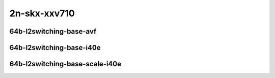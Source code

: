 
.. raw:: latex

    \clearpage

.. raw:: html

    <script type="text/javascript">

        function getDocHeight(doc) {
            doc = doc || document;
            var body = doc.body, html = doc.documentElement;
            var height = Math.max( body.scrollHeight, body.offsetHeight,
                html.clientHeight, html.scrollHeight, html.offsetHeight );
            return height;
        }

        function setIframeHeight(id) {
            var ifrm = document.getElementById(id);
            var doc = ifrm.contentDocument? ifrm.contentDocument:
                ifrm.contentWindow.document;
            ifrm.style.visibility = 'hidden';
            ifrm.style.height = "10px"; // reset to minimal height ...
            // IE opt. for bing/msn needs a bit added or scrollbar appears
            ifrm.style.height = getDocHeight( doc ) + 4 + "px";
            ifrm.style.visibility = 'visible';
        }

    </script>

..
    ## 2n-skx-xxv710
    ### 64b-l2switching-base-avf
    2n1l-10ge2p1xxv710-avf-eth-l2patch-ndrpdr
    2n1l-10ge2p1xxv710-avf-eth-l2xcbase-ndrpdr
    2n1l-10ge2p1xxv710-avf-dot1q-l2bdbasemaclrn-ndrpdr
    2n1l-10ge2p1xxv710-avf-eth-l2bdbasemaclrn-ndrpdr
    2n1l-10ge2p1xxv710-avf-dot1q-l2bdbasemaclrn-gbp-ndrpdr

    ### 64b-l2switching-base-i40e
    2n1l-10ge2p1xxv710-eth-l2patch-ndrpdr
    2n1l-10ge2p1xxv710-dot1q-l2xcbase-ndrpdr
    2n1l-10ge2p1xxv710-eth-l2xcbase-ndrpdr
    2n1l-10ge2p1xxv710-dot1q-l2bdbasemaclrn-ndrpdr
    2n1l-10ge2p1xxv710-eth-l2bdbasemaclrn-ndrpdr

    ### 64b-l2switching-base-scale-i40e
    2n1l-10ge2p1xxv710-eth-l2bdbasemaclrn-ndrpdr
    2n1l-10ge2p1xxv710-eth-l2bdscale10kmaclrn-ndrpdr
    2n1l-10ge2p1xxv710-eth-l2bdscale100kmaclrn-ndrpdr
    2n1l-10ge2p1xxv710-eth-l2bdscale1mmaclrn-ndrpdr

2n-skx-xxv710
~~~~~~~~~~~~~

64b-l2switching-base-avf
-----------------------------

.. raw:: html

    <center>
    <iframe id="01" onload="setIframeHeight(this.id)" width="700" frameborder="0" scrolling="no" src="../../_static/vpp/2n-skx-xxv710-64b-l2switching-base-avf-ndr-tsa.html"></iframe>
    <p><br></p>
    </center>

.. raw:: latex

    \begin{figure}[H]
        \centering
            \graphicspath{{../_build/_static/vpp/}}
            \includegraphics[clip, trim=0cm 0cm 5cm 0cm, width=0.70\textwidth]{2n-skx-xxv710-64b-l2switching-base-avf-ndr-tsa}
            \label{fig:2n-skx-xxv710-64b-l2switching-base-avf-ndr-tsa}
    \end{figure}

.. raw:: latex

    \clearpage

.. raw:: html

    <center>
    <iframe id="02" onload="setIframeHeight(this.id)" width="700" frameborder="0" scrolling="no" src="../../_static/vpp/2n-skx-xxv710-64b-l2switching-base-avf-pdr-tsa.html"></iframe>
    <p><br></p>
    </center>

.. raw:: latex

    \begin{figure}[H]
        \centering
            \graphicspath{{../_build/_static/vpp/}}
            \includegraphics[clip, trim=0cm 0cm 5cm 0cm, width=0.70\textwidth]{2n-skx-xxv710-64b-l2switching-base-avf-pdr-tsa}
            \label{fig:2n-skx-xxv710-64b-l2switching-base-avf-pdr-tsa}
    \end{figure}

.. raw:: latex

    \clearpage

64b-l2switching-base-i40e
------------------------------

.. raw:: html

    <center>
    <iframe id="11" onload="setIframeHeight(this.id)" width="700" frameborder="0" scrolling="no" src="../../_static/vpp/2n-skx-xxv710-64b-l2switching-base-i40e-ndr-tsa.html"></iframe>
    <p><br></p>
    </center>

.. raw:: latex

    \begin{figure}[H]
        \centering
            \graphicspath{{../_build/_static/vpp/}}
            \includegraphics[clip, trim=0cm 0cm 5cm 0cm, width=0.70\textwidth]{2n-skx-xxv710-64b-l2switching-base-i40e-ndr-tsa}
            \label{fig:2n-skx-xxv710-64b-l2switching-base-i40e-ndr-tsa}
    \end{figure}

.. raw:: latex

    \clearpage

.. raw:: html

    <center>
    <iframe id="12" onload="setIframeHeight(this.id)" width="700" frameborder="0" scrolling="no" src="../../_static/vpp/2n-skx-xxv710-64b-l2switching-base-i40e-pdr-tsa.html"></iframe>
    <p><br></p>
    </center>

.. raw:: latex

    \begin{figure}[H]
        \centering
            \graphicspath{{../_build/_static/vpp/}}
            \includegraphics[clip, trim=0cm 0cm 5cm 0cm, width=0.70\textwidth]{2n-skx-xxv710-64b-l2switching-base-i40e-pdr-tsa}
            \label{fig:2n-skx-xxv710-64b-l2switching-base-i40e-pdr-tsa}
    \end{figure}

.. raw:: latex

    \clearpage

64b-l2switching-base-scale-i40e
------------------------------------

.. raw:: html

    <center>
    <iframe id="21" onload="setIframeHeight(this.id)" width="700" frameborder="0" scrolling="no" src="../../_static/vpp/2n-skx-xxv710-64b-l2switching-base-scale-i40e-ndr-tsa.html"></iframe>
    <p><br></p>
    </center>

.. raw:: latex

    \begin{figure}[H]
        \centering
            \graphicspath{{../_build/_static/vpp/}}
            \includegraphics[clip, trim=0cm 0cm 5cm 0cm, width=0.70\textwidth]{2n-skx-xxv710-64b-l2switching-base-scale-i40e-ndr-tsa}
            \label{fig:2n-skx-xxv710-64b-l2switching-base-scale-i40e-ndr-tsa}
    \end{figure}

.. raw:: latex

    \clearpage

.. raw:: html

    <center>
    <iframe id="22" onload="setIframeHeight(this.id)" width="700" frameborder="0" scrolling="no" src="../../_static/vpp/2n-skx-xxv710-64b-l2switching-base-scale-i40e-pdr-tsa.html"></iframe>
    <p><br></p>
    </center>

.. raw:: latex

    \begin{figure}[H]
        \centering
            \graphicspath{{../_build/_static/vpp/}}
            \includegraphics[clip, trim=0cm 0cm 5cm 0cm, width=0.70\textwidth]{2n-skx-xxv710-64b-l2switching-base-scale-i40e-pdr-tsa}
            \label{fig:2n-skx-xxv710-64b-l2switching-base-scale-i40e-pdr-tsa}
    \end{figure}

